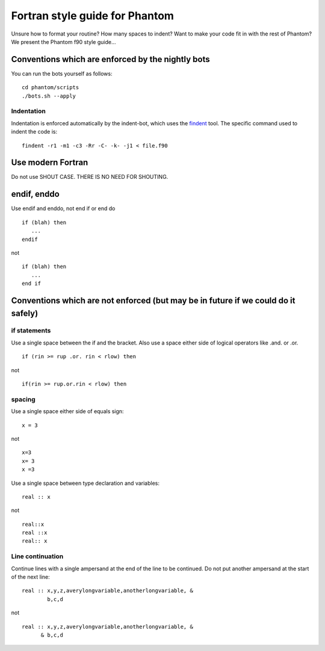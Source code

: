 Fortran style guide for Phantom
===============================

Unsure how to format your routine? How many spaces to indent? Want to
make your code fit in with the rest of Phantom? We present the Phantom
f90 style guide…

Conventions which are enforced by the nightly bots
--------------------------------------------------

You can run the bots yourself as follows:

::

   cd phantom/scripts
   ./bots.sh --apply

Indentation
~~~~~~~~~~~

Indentation is enforced automatically by the indent-bot, which uses the
`findent <https://sourceforge.net/projects/findent/>`__ tool. The
specific command used to indent the code is:

::

   findent -r1 -m1 -c3 -Rr -C- -k- -j1 < file.f90

Use modern Fortran
------------------

Do not use SHOUT CASE. THERE IS NO NEED FOR SHOUTING.

endif, enddo
------------

Use endif and enddo, not end if or end do

::

   if (blah) then
      ...
   endif

not

::

   if (blah) then
      ...
   end if

Conventions which are not enforced (but may be in future if we could do it safely)
----------------------------------------------------------------------------------

if statements
~~~~~~~~~~~~~

Use a single space between the if and the bracket. Also use a space
either side of logical operators like .and. or .or.

::

   if (rin >= rup .or. rin < rlow) then

not

::

   if(rin >= rup.or.rin < rlow) then

spacing
~~~~~~~

Use a single space either side of equals sign:

::

   x = 3

not

::

   x=3
   x= 3
   x =3

Use a single space between type declaration and variables:

::

   real :: x

not

::

   real::x
   real ::x
   real:: x

Line continuation
~~~~~~~~~~~~~~~~~

Continue lines with a single ampersand at the end of the line to be
continued. Do not put another ampersand at the start of the next line:

::

   real :: x,y,z,averylongvariable,anotherlongvariable, &
           b,c,d

not

::

   real :: x,y,z,averylongvariable,anotherlongvariable, &
         & b,c,d
